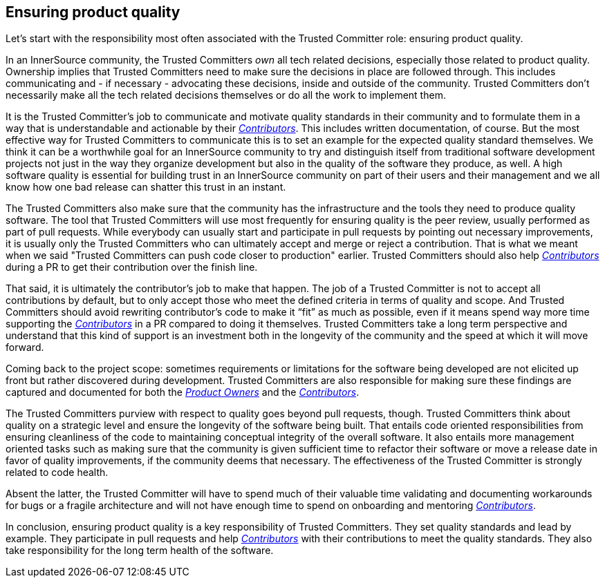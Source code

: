 == Ensuring product quality

Let's start with the responsibility most often associated with the Trusted Committer role:
ensuring product quality.

In an InnerSource community, the Trusted Committers _own_ all tech related decisions,
especially those related to product quality. Ownership implies that Trusted Committers need
to make sure the decisions in place are followed through.  This includes
communicating and - if necessary - advocating these decisions, inside and outside
of the community. Trusted Committers don't necessarily make all the tech related decisions
themselves or do all the work to implement them.

It is the Trusted Committer's job to communicate and motivate quality standards in their
community and to formulate them in a way that is understandable and actionable
by their https://github.com/InnerSourceCommons/InnerSourceLearningPath/blob/master/contributor/01-introduction-article.asciidoc[_Contributors_]. This includes written documentation, of course. But the
most effective way for Trusted Committers to communicate this is to set an example for the
expected quality standard themselves. We think it can be a worthwhile goal for
an InnerSource community to try and distinguish itself from traditional
software development projects not just in the way they organize development but
also in the quality of the software they produce, as well. A high software quality is
essential for building trust in an InnerSource community on part of their users
and their management and we all know how one bad release can shatter this trust
in an instant.

The Trusted Committers also make sure that the community has the infrastructure and the tools
they need to produce quality software. The tool that Trusted Committers will use most
frequently for ensuring quality is the peer review, usually performed as part
of pull requests. While everybody can usually start and participate in pull
requests by pointing out necessary improvements, it is usually only the Trusted Committers who
can ultimately accept and merge or reject a contribution. That is what we meant
when we said "Trusted Committers can push code closer to production" earlier.  Trusted Committers should also
help https://github.com/InnerSourceCommons/InnerSourceLearningPath/blob/master/contributor/01-introduction-article.asciidoc[_Contributors_] during a PR to get their contribution over the finish line.

That said, it is ultimately the contributor's job to make that happen. The job
of a Trusted Committer is not to accept all contributions by default, but to only accept those
who meet the defined criteria in terms of quality and scope.  And Trusted Committers should
avoid rewriting contributor's code to make it "`fit`" as much as possible, even
if it means spend way more time supporting the https://github.com/InnerSourceCommons/InnerSourceLearningPath/blob/master/contributor/01-introduction-article.asciidoc[_Contributors_] in a PR compared
to doing it themselves.  Trusted Committers take a long term perspective and understand that
this kind of support is an investment both in the longevity of the community
and the speed at which it will move forward.

Coming back to the project scope: sometimes requirements or limitations for
the software being developed are not elicited up front but rather discovered
during development. Trusted Committers are also responsible for making sure these findings are
captured and documented for both the https://github.com/InnerSourceCommons/InnerSourceLearningPath/blob/master/product-owner/01-opening-article.asciidoc[_Product Owners_] and the https://github.com/InnerSourceCommons/InnerSourceLearningPath/blob/master/contributor/01-introduction-article.asciidoc[_Contributors_].

The Trusted Committers purview with respect to quality goes beyond pull requests, though. Trusted Committers think
about quality on a strategic level and ensure the longevity of the software
being built. That entails code oriented responsibilities from ensuring
cleanliness of the code to maintaining conceptual integrity of the overall
software. It also entails more management oriented tasks such as making sure
that the community is given sufficient time to refactor their software or move
a release date in favor of quality improvements, if the community deems that
necessary. The effectiveness of the Trusted Committer is strongly related to code health.

Absent the latter, the Trusted Committer will have to spend much of their valuable time
validating and documenting workarounds for bugs or a fragile architecture
and will not have enough time to spend on onboarding and mentoring
https://github.com/InnerSourceCommons/InnerSourceLearningPath/blob/master/contributor/01-introduction-article.asciidoc[_Contributors_].


In conclusion, ensuring product quality is a key responsibility of Trusted Committers. They set
quality standards and lead by example.  They participate in pull requests and
help https://github.com/InnerSourceCommons/InnerSourceLearningPath/blob/master/contributor/01-introduction-article.asciidoc[_Contributors_] with their contributions to meet the quality standards.  They
also take responsibility for the long term health of the software.
